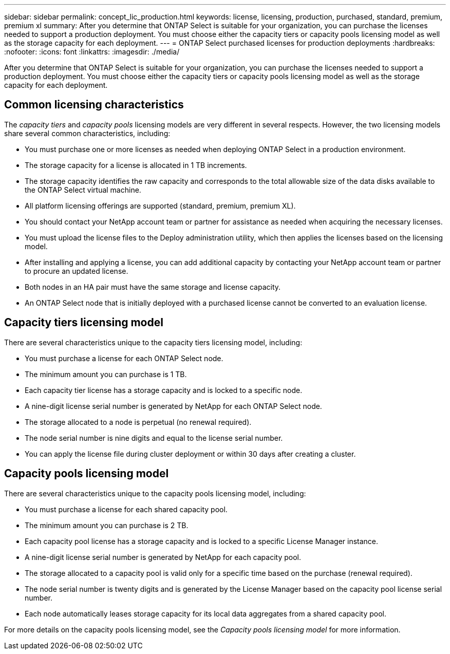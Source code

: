 ---
sidebar: sidebar
permalink: concept_lic_production.html
keywords: license, licensing, production, purchased, standard, premium, premium xl
summary: After you determine that ONTAP Select is suitable for your organization, you can purchase the licenses needed to support a production deployment. You must choose either the capacity tiers or capacity pools licensing model as well as the storage capacity for each deployment.
---
= ONTAP Select purchased licenses for production deployments
:hardbreaks:
:nofooter:
:icons: font
:linkattrs:
:imagesdir: ./media/

[.lead]
After you determine that ONTAP Select is suitable for your organization, you can purchase the licenses needed to support a production deployment. You must choose either the capacity tiers or capacity pools licensing model as well as the storage capacity for each deployment.

== Common licensing characteristics

The _capacity tiers_ and _capacity pools_ licensing models are very different in several respects. However, the two licensing models share several common characteristics, including:

* You must purchase one or more licenses as needed when deploying ONTAP Select in a production environment.
* The storage capacity for a license is allocated in 1 TB increments.
* The storage capacity identifies the raw capacity and corresponds to the total allowable size of the data disks available to the ONTAP Select virtual machine.
* All platform licensing offerings are supported (standard, premium, premium XL).
* You should contact your NetApp account team or partner for assistance as needed when acquiring the necessary licenses.
* You must upload the license files to the Deploy administration utility, which then applies the licenses based on the licensing model.
* After installing and applying a license, you can add additional capacity by contacting your NetApp account team or partner to procure an updated license.
* Both nodes in an HA pair must have the same storage and license capacity.
* An ONTAP Select node that is initially deployed with a purchased license cannot be converted to an evaluation license.

== Capacity tiers licensing model

There are several characteristics unique to the capacity tiers licensing model, including:

* You must purchase a license for each ONTAP Select node.
* The minimum amount you can purchase is 1 TB.
* Each capacity tier license has a storage capacity and is locked to a specific node.
* A nine-digit license serial number is generated by NetApp for each ONTAP Select node.
* The storage allocated to a node is perpetual (no renewal required).
* The node serial number is nine digits and equal to the license serial number.
* You can apply the license file during cluster deployment or within 30 days after creating a cluster.

== Capacity pools licensing model

There are several characteristics unique to the capacity pools licensing model, including:

* You must purchase a license for each shared capacity pool.
* The minimum amount you can purchase is 2 TB.
* Each capacity pool license has a storage capacity and is locked to a specific License Manager instance.
* A nine-digit license serial number is generated by NetApp for each capacity pool.
* The storage allocated to a capacity pool is valid only for a specific time based on the purchase (renewal required).
* The node serial number is twenty digits and is generated by the License Manager based on the capacity pool license serial number.
* Each node automatically leases storage capacity for its local data aggregates from a shared capacity pool.

For more details on the capacity pools licensing model, see the _Capacity pools licensing model_ for more information.
